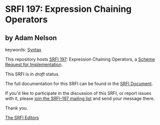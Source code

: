 * SRFI 197: Expression Chaining Operators

** by Adam Nelson



keywords: [[https://srfi.schemers.org/?keywords=syntax][Syntax]]

This repository hosts [[https://srfi.schemers.org/srfi-197/][SRFI 197]]: Expression Chaining Operators, a [[https://srfi.schemers.org/][Scheme Request for Implementation]].

This SRFI is in /draft/ status.

The full documentation for this SRFI can be found in the [[https://srfi.schemers.org/srfi-197/srfi-197.html][SRFI Document]].

If you'd like to participate in the discussion of this SRFI, or report issues with it, please [[https://srfi.schemers.org/srfi-197/][join the SRFI-197 mailing list]] and send your message there.

Thank you.


[[mailto:srfi-editors@srfi.schemers.org][The SRFI Editors]]
